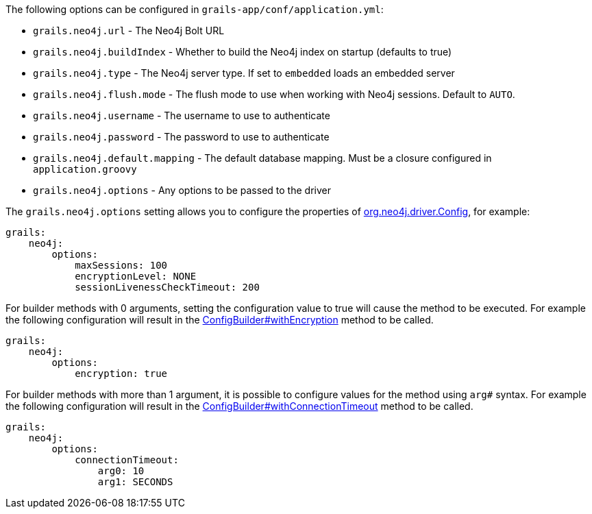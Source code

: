 The following options can be configured in `grails-app/conf/application.yml`:

* `grails.neo4j.url` - The Neo4j Bolt URL
* `grails.neo4j.buildIndex` - Whether to build the Neo4j index on startup (defaults to true)
* `grails.neo4j.type` - The Neo4j server type. If set to `embedded` loads an embedded server
* `grails.neo4j.flush.mode` - The flush mode to use when working with Neo4j sessions. Default to `AUTO`.
* `grails.neo4j.username` - The username to use to authenticate
* `grails.neo4j.password` - The password to use to authenticate
* `grails.neo4j.default.mapping` - The default database mapping. Must be a closure configured in `application.groovy`
* `grails.neo4j.options` - Any options to be passed to the driver

The `grails.neo4j.options` setting allows you to configure the properties of http://neo4j.com/docs/api/java-driver/1.0/org/neo4j/driver/v1/Config.html[org.neo4j.driver.Config], for example:


[source,yaml]
----
grails:
    neo4j:
        options:
            maxSessions: 100
            encryptionLevel: NONE
            sessionLivenessCheckTimeout: 200
----

For builder methods with 0 arguments, setting the configuration value to true will cause the method to be executed. For example the following configuration will result in the http://neo4j.com/docs/api/java-driver/1.4/org/neo4j/driver/v1/Config.ConfigBuilder.html#withEncryption--[ConfigBuilder#withEncryption] method to be called.

[source,yaml]
----
grails:
    neo4j:
        options:
            encryption: true
----

For builder methods with more than 1 argument, it is possible to configure values for the method using `arg#` syntax. For example the following configuration will result in the http://neo4j.com/docs/api/java-driver/1.4/org/neo4j/driver/v1/Config.ConfigBuilder.html#withConnectionTimeout-long-java.util.concurrent.TimeUnit-[ConfigBuilder#withConnectionTimeout] method to be called.

[source,yaml]
----
grails:
    neo4j:
        options:
            connectionTimeout:
                arg0: 10
                arg1: SECONDS
----
